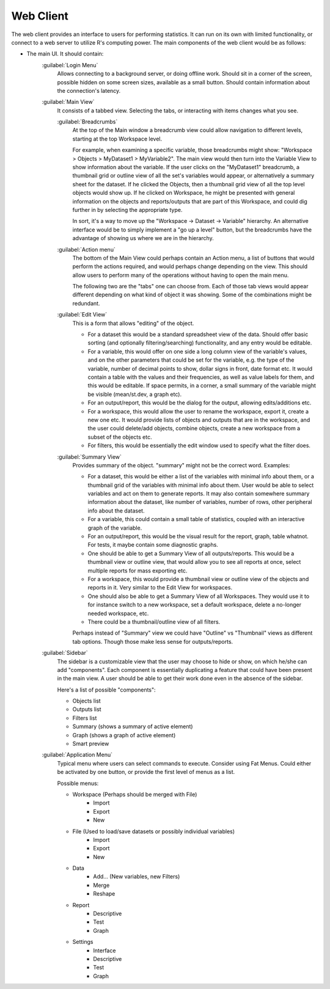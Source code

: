 Web Client
==========

The web client provides an interface to users for performing statistics. It can run on its own with limited functionality, or connect to a web server to utilize R's computing power. The main components of the web client would be as follows:

- The main UI. It should contain:
    :guilabel:`Login Menu`
        Allows connecting to a background server, or doing offline work. Should sit in a corner of the screen, possible hidden on some screen sizes, available as a small button. Should contain information about the connection's latency.
    :guilabel:`Main View`
        It consists of a tabbed view. Selecting the tabs, or interacting with items changes what you see.
        
        :guilabel:`Breadcrumbs`
            At the top of the Main window a breadcrumb view could allow navigation to different levels, starting at the top Workspace level.
            
            For example, when examining a specific variable, those breadcrumbs might show: "Workspace > Objects > MyDataset1 > MyVariable2". The main view would then turn into the Variable View to show information about the variable. If the user clicks on the "MyDataset1" breadcrumb, a thumbnail grid or outline view of all the set's variables would appear, or alternatively a summary sheet for the dataset. If he clicked the Objects, then a thumbnail grid view of all the top level objects would show up. If he clicked on Workspace, he might be presented with general information on the objects and reports/outputs that are part of this Workspace, and could dig further in by selecting the appropriate type.
            
            In sort, it's a way to move up the "Workspace -> Dataset -> Variable" hierarchy. An alternative interface would be to simply implement a "go up a level" button, but the breadcrumbs have the advantage of showing us where we are in the hierarchy.
            
        :guilabel:`Action menu`
            The bottom of the Main View could perhaps contain an Action menu, a list of buttons that would perform the actions required, and would perhaps change depending on the view. This should allow users to perform many of the operations without having to open the main menu.
            
            The following two are the "tabs" one can choose from. Each of those tab views would appear different depending on what kind of object it was showing. Some of the combinations might be redundant.
        :guilabel:`Edit View`
            This is a form that allows "editing" of the object.
            
            - For a dataset this would be a standard spreadsheet view of the data. Should offer basic sorting (and optionally filtering/searching) functionality, and any entry would be editable.
            - For a variable, this would offer on one side a long column view of the variable's values, and on the other parameters that could be set for the variable, e.g. the type of the variable, number of decimal points to show, dollar signs in front, date format etc. It would contain a table with the values and their frequencies, as well as value labels for them, and this would be editable. If space permits, in a corner, a small summary of the variable might be visible (mean/st.dev, a graph etc).
            - For an output/report, this would be the dialog for the output, allowing edits/additions etc.
            - For a workspace, this would allow the user to rename the workspace, export it, create a new one etc. It would provide lists of objects and outputs that are in the workspace, and the user could delete/add objects, combine objects, create a new workspace from a subset of the objects etc.
            - For filters, this would be essentially the edit window used to specify what the filter does.
        :guilabel:`Summary View`
            Provides summary of the object. "summary" might not be the correct word. Examples:
        
            - For a dataset, this would be either a list of the variables with minimal info about them, or a thumbnail grid of the variables with minimal info about them. User would be able to select variables and act on them to generate reports. It may also contain somewhere summary information about the dataset, like number of variables, number of rows, other peripheral info about the dataset.
            - For a variable, this could contain a small table of statistics, coupled with an interactive graph of the variable.
            - For an output/report, this would be the visual result for the report, graph, table whatnot. For tests, it maybe contain some diagnostic graphs.
            - One should be able to get a Summary View of all outputs/reports. This would be a thumbnail view or outline view, that would allow you to see all reports at once, select multiple reports for mass exporting etc.
            - For a workspace, this would provide a thumbnail view or outline view of the objects and reports in it. Very similar to the Edit View for workspaces.
            - One should also be able to get a Summary View of all Workspaces. They would use it to for instance switch to a new workspace, set a default workspace, delete a no-longer needed workspace, etc.
            - There could be a thumbnail/outline view of all filters.
            
            Perhaps instead of "Summary" view we could have "Outline" vs "Thumbnail" views as different tab options. Though those make less sense for outputs/reports.

    :guilabel:`Sidebar`
        The sidebar is a customizable view that the user may choose to hide or show, on which he/she can add "components". Each component is essentially duplicating a feature that could have been present in the main view. A user should be able to get their work done even in the absence of the sidebar.
        
        Here's a list of possible "components":
        
        - Objects list
        - Outputs list
        - Filters list
        - Summary (shows a summary of active element)
        - Graph (shows a graph of active element)
        - Smart preview
        
    :guilabel:`Application Menu`
        Typical menu where users can select commands to execute. Consider using Fat Menus. Could either be activated by one button, or provide the first level of menus as a list.
        
        Possible menus:
        
        - Workspace   (Perhaps should be merged with File)
            - Import
            - Export
            - New
        - File  (Used to load/save datasets or possibly individual variables)
            - Import
            - Export
            - New
        - Data
            - Add...  (New variables, new Filters)
            - Merge
            - Reshape
        - Report
            - Descriptive
            - Test
            - Graph
        - Settings
            - Interface
            - Descriptive
            - Test
            - Graph

